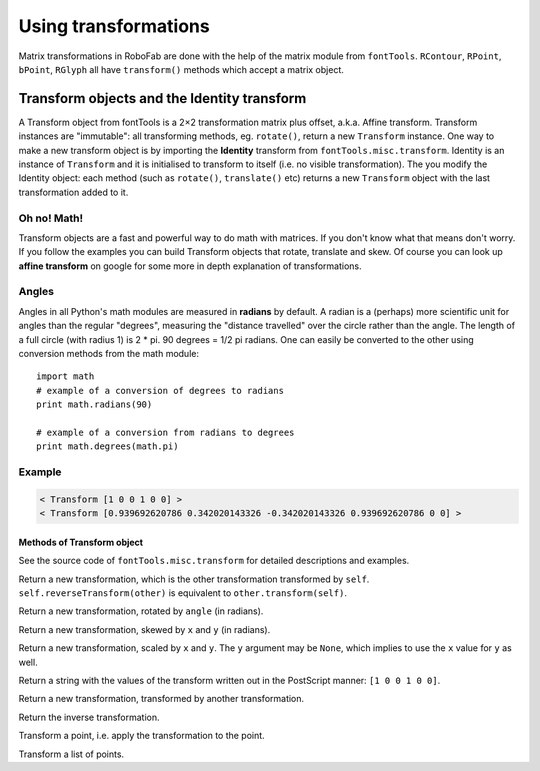 Using transformations
=====================

Matrix transformations in RoboFab are done with the help of the matrix module from ``fontTools``. ``RContour``, ``RPoint``, ``bPoint``, ``RGlyph`` all have ``transform()`` methods which accept a matrix object.

Transform objects and the Identity transform
--------------------------------------------

A Transform object from fontTools is a 2×2 transformation matrix plus offset, a.k.a. Affine transform. Transform instances are "immutable": all transforming methods, eg. ``rotate()``, return a new ``Transform`` instance. One way to make a new transform object is by importing the **Identity** transform from ``fontTools.misc.transform``. Identity is an instance of ``Transform`` and it is initialised to transform to itself (i.e. no visible transformation). The you modify the Identity object: each method (such as ``rotate()``, ``translate()`` etc) returns a new ``Transform`` object with the last transformation added to it.

Oh no! Math!
^^^^^^^^^^^^

Transform objects are a fast and powerful way to do math with matrices. If you don't know what that means don't worry. If you follow the examples you can build Transform objects that rotate, translate and skew. Of course you can look up **affine transform** on google for some more in depth explanation of transformations.

Angles
^^^^^^

Angles in all Python's math modules are measured in **radians** by default. A radian is a (perhaps) more scientific unit for angles than the regular "degrees", measuring the "distance travelled" over the circle rather than the angle. The length of a full circle (with radius 1) is 2 * pi. 90 degrees = 1/2 pi radians. One can easily be converted to the other using conversion methods from the math module::

    import math
    # example of a conversion of degrees to radians
    print math.radians(90)
     
    # example of a conversion from radians to degrees
    print math.degrees(math.pi)

Example
^^^^^^^

.. showcode:: ../../examples/howtos/transformations_00.py

.. code::

    < Transform [1 0 0 1 0 0] >
    < Transform [0.939692620786 0.342020143326 -0.342020143326 0.939692620786 0 0] >

---------------------------
Methods of Transform object
---------------------------

See the source code of ``fontTools.misc.transform`` for detailed descriptions and examples.

.. py:function:: reverseTransform()

Return a new transformation, which is the other transformation transformed by ``self``. ``self.reverseTransform(other)`` is equivalent to ``other.transform(self)``.

.. py:function:: rotate(angle)

Return a new transformation, rotated by ``angle`` (in radians).

.. py:function:: skew(x, y)

Return a new transformation, skewed by ``x`` and ``y`` (in radians).

.. py:function:: scale(x=1, y=None)

Return a new transformation, scaled by ``x`` and ``y``. The ``y`` argument may be ``None``, which implies to use the ``x`` value for ``y`` as well.

.. py:function:: toPS()

Return a string with the values of the transform written out in the PostScript manner: ``[1 0 0 1 0 0]``.

.. py:function:: transform(other)

Return a new transformation, transformed by another transformation.

.. py:function:: inverse()

Return the inverse transformation.

.. py:function:: transformPoint((x,y))

Transform a point, i.e. apply the transformation to the point.

.. py:function:: transformPoints(points)

Transform a list of points.
